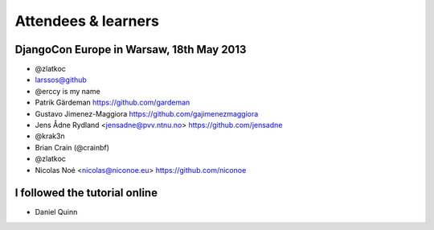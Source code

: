 ####################
Attendees & learners
####################

DjangoCon Europe in Warsaw, 18th May 2013
=========================================

* @zlatkoc
* larssos@github
* @erccy is my name
* Patrik Gärdeman https://github.com/gardeman
* Gustavo Jimenez-Maggiora https://github.com/gajimenezmaggiora
* Jens Ådne Rydland <jensadne@pvv.ntnu.no> https://github.com/jensadne
* @krak3n
* Brian Crain (@crainbf)
* @zlatkoc
* Nicolas Noé <nicolas@niconoe.eu> https://github.com/niconoe

I followed the tutorial online
==============================
* Daniel Quinn

